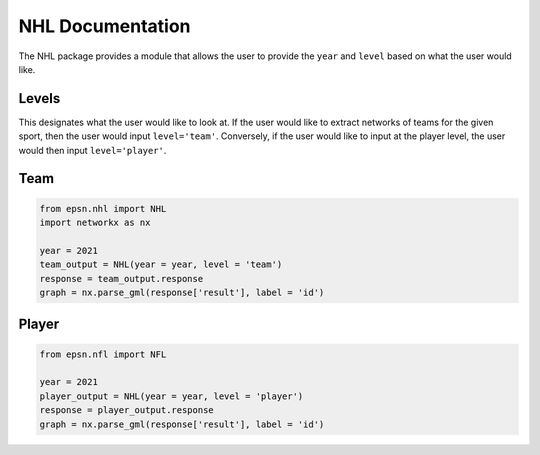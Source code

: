NHL Documentation
==================

The NHL package provides a module that allows the user to provide the
``year`` and ``level`` based on what the user would like.


Levels
------
This designates what the user would like to look at. If the user would like
to extract networks of teams for the given sport, then the user would
input ``level='team'``. Conversely, if the user would like to input at the
player level, the user would then input ``level='player'``.

Team
----

.. code-block:: python

    from epsn.nhl import NHL
    import networkx as nx
    
    year = 2021
    team_output = NHL(year = year, level = 'team')
    response = team_output.response
    graph = nx.parse_gml(response['result'], label = 'id')

Player
------

.. code-block:: python

    from epsn.nfl import NFL
    
    year = 2021
    player_output = NHL(year = year, level = 'player')
    response = player_output.response
    graph = nx.parse_gml(response['result'], label = 'id')
